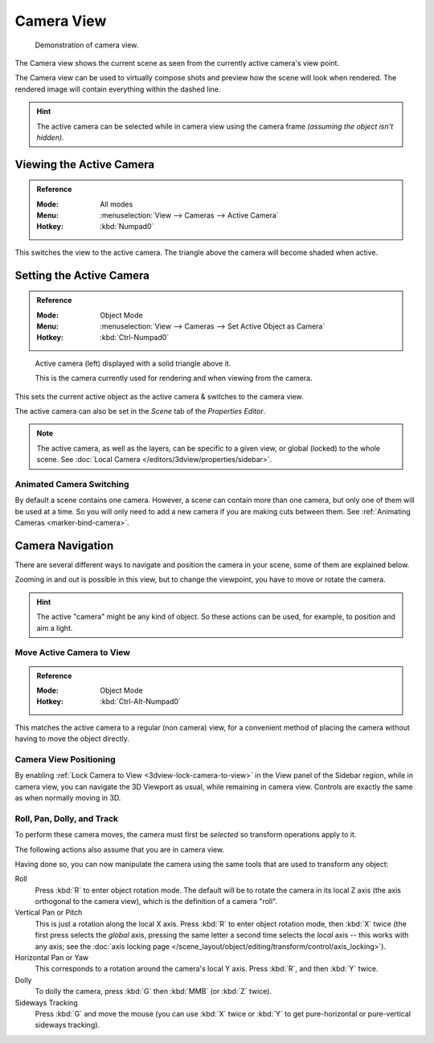 .. _3dview-camera-navigate:

***********
Camera View
***********

.. figure:: /images/editors_3dview_navigate_camera-view_example.png

   Demonstration of camera view.

The Camera view shows the current scene as seen from the currently active camera's view point.

The Camera view can be used to virtually compose shots and preview how the scene will look when rendered.
The rendered image will contain everything within the dashed line.

.. seealso::

   :doc:`Camera Settings </render/cameras>` for details how camera settings are used for display & rendering.

.. hint::

   The active camera can be selected while in camera view using the camera frame
   *(assuming the object isn't hidden).*


Viewing the Active Camera
=========================

.. admonition:: Reference
   :class: refbox

   :Mode:      All modes
   :Menu:      :menuselection:`View --> Cameras --> Active Camera`
   :Hotkey:    :kbd:`Numpad0`

This switches the view to the active camera.
The triangle above the camera will become shaded when active.


Setting the Active Camera
=========================

.. admonition:: Reference
   :class: refbox

   :Mode:      Object Mode
   :Menu:      :menuselection:`View --> Cameras --> Set Active Object as Camera`
   :Hotkey:    :kbd:`Ctrl-Numpad0`

.. figure:: /images/editors_3dview_navigate_camera-view_cameras.png

   Active camera (left) displayed with a solid triangle above it.

   This is the camera currently used for rendering and when viewing from the camera.

This sets the current active object as the active camera & switches to the camera view.

The active camera can also be set in the *Scene* tab of the *Properties Editor*.

.. note::

   The active camera, as well as the layers, can be specific to a given view,
   or global (locked) to the whole scene.
   See :doc:`Local Camera </editors/3dview/properties/sidebar>`.


Animated Camera Switching
-------------------------

By default a scene contains one camera. However, a scene can contain more than one camera,
but only one of them will be used at a time.
So you will only need to add a new camera if you are making cuts between them.
See :ref:`Animating Cameras <marker-bind-camera>`.


Camera Navigation
=================

There are several different ways to navigate and position the camera in your scene, some of them are explained below.

Zooming in and out is possible in this view, but to change the viewpoint,
you have to move or rotate the camera.

.. hint::

   The active "camera" might be any kind of object.
   So these actions can be used, for example, to position and aim a light.


Move Active Camera to View
--------------------------

.. admonition:: Reference
   :class: refbox

   :Mode:      Object Mode
   :Hotkey:    :kbd:`Ctrl-Alt-Numpad0`

This matches the active camera to a regular (non camera) view,
for a convenient method of placing the camera without having to move the object directly.


Camera View Positioning
-----------------------

By enabling :ref:`Lock Camera to View <3dview-lock-camera-to-view>` in the View panel of the Sidebar region,
while in camera view, you can navigate the 3D Viewport as usual,
while remaining in camera view. Controls are exactly the same as when normally moving in 3D.

.. seealso::

   :ref:`Fly/Walk Mode <3dview-fly-walk>` for first person navigation that moves the active camera too.


Roll, Pan, Dolly, and Track
---------------------------

To perform these camera moves, the camera must first be *selected* so transform operations apply to it.

The following actions also assume that you are in camera view.

Having done so, you can now manipulate the camera using the same tools that are used to transform any object:

Roll
   Press :kbd:`R` to enter object rotation mode. The default will be to rotate the camera in its local Z axis
   (the axis orthogonal to the camera view), which is the definition of a camera "roll".
Vertical Pan or Pitch
   This is just a rotation along the local X axis. Press :kbd:`R` to enter object rotation mode, then :kbd:`X` twice
   (the first press selects the *global* axis, pressing the same letter a second time selects the *local* axis --
   this works with any axis;
   see the :doc:`axis locking page </scene_layout/object/editing/transform/control/axis_locking>`).
Horizontal Pan or Yaw
   This corresponds to a rotation around the camera's local Y axis.
   Press :kbd:`R`, and then :kbd:`Y` twice.
Dolly
   To dolly the camera, press :kbd:`G` then :kbd:`MMB` (or :kbd:`Z` twice).
Sideways Tracking
   Press :kbd:`G` and move the mouse (you can use :kbd:`X` twice or :kbd:`Y`
   to get pure-horizontal or pure-vertical sideways tracking).
